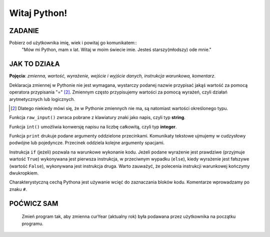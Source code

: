 Witaj Python!
=================

ZADANIE
------------
Pobierz od użytkownika imię, wiek i powitaj go komunikatem::
    "Mów mi Python, mam x lat.
    Witaj w moim świecie imie.
    Jesteś starszy(młodszy) ode mnie."

.. raw:: html

    <div class="code_no">Kod nr <script>var code_no = code_no || 1; document.write(code_no++);</script></div>

.. code-block:: python
    :linenos:

    #! /usr/bin/env python
    # -*- coding: UTF-8 -*-

    # ~/python/01_hello.py

    # inicjalizujemy zmienne (wartości)
    curYear = 2014
    pythonYear = 1989
    wiekPythona = curYear - pythonYear # ile lat ma Python

    # pobieramy dane
    imie = raw_input('Jak się nazywasz? ')
    wiek = int(raw_input('Ile masz lat? '))

    # wyprowadzamy dane
    print "Witaj w moim świecie ",imie
    print "Mów mi Python, mam", wiekPythona, "lat."

    # instrukcja warunkowa
    if wiek > wiekPythona:
        print 'Jesteś starszy ode mnie.'
    else:
        print 'Jesteś młodszy ode mnie.'


JAK TO DZIAŁA
-------------

**Pojęcia**: *zmienna, wartość, wyrażenie, wejście i wyjście danych, instrukcja warunkowa, komentarz*.

Deklaracja zmiennej w Pythonie nie jest wymagana, wystarczy podanej nazwie przypisać jakąś wartość
za pomocą operatora przypisania "=" [2]_. Zmiennym często przypisujemy wartości za pomocą wyrażeń,
czyli działań arytmetycznych lub logicznych.

.. [2] Dlatego niekiedy mówi się, że w Pythonie zmiennych nie ma, są natomiast wartości określonego typu.

Funkcja ``raw_input()`` zwraca pobrane z klawiatury znaki jako napis, czyli typ **string**.

Funkcja ``int()`` umożliwia konwersję napisu na liczbę całkowitą, czyli typ **integer**.

Funkcja ``print`` drukuje podane argumenty oddzielone przecinkami. Komunikaty tekstowe ujmujemy
w cudzysłowy podwójne lub pojedyncze. Przecinek oddziela kolejne argumenty spacjami.

Instrukcja ``if`` (jeżeli) pozwala na warunkowe wykonanie kodu. Jeżeli podane wyrażenie
jest prawdziwe (przyjmuje wartość ``True``) wykonywana jest pierwsza instrukcja,
w przeciwnym wypadku (``else``), kiedy wyrażenie jest fałszywe (wartość ``False``),
wykonywana jest instrukcja druga. Warto zauważyć, że polecenia instrukcji warunkowej kończymy dwukropkiem.

Charakterystyczną cechą Pythona jest używanie wcięć do zaznaczania bloków kodu.
Komentarze wprowadzamy po znaku ``#``.

POĆWICZ SAM
-----------

    Zmień program tak, aby zmienna curYear (aktualny rok) była podawana przez użytkownika na początku programu.
